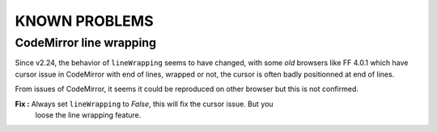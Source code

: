 KNOWN PROBLEMS
==============

CodeMirror line wrapping
************************

Since v2.24, the behavior of ``lineWrapping`` seems to have changed, with some *old* 
browsers like FF 4.0.1 which have cursor issue in CodeMirror with end of lines, wrapped 
or not, the cursor is often badly positionned at end of lines.

From issues of CodeMirror, it seems it could be reproduced on other browser but this is 
not confirmed.

**Fix :** Always set ``lineWrapping`` to *False*, this will fix the cursor issue. But you 
          loose the line wrapping feature.
